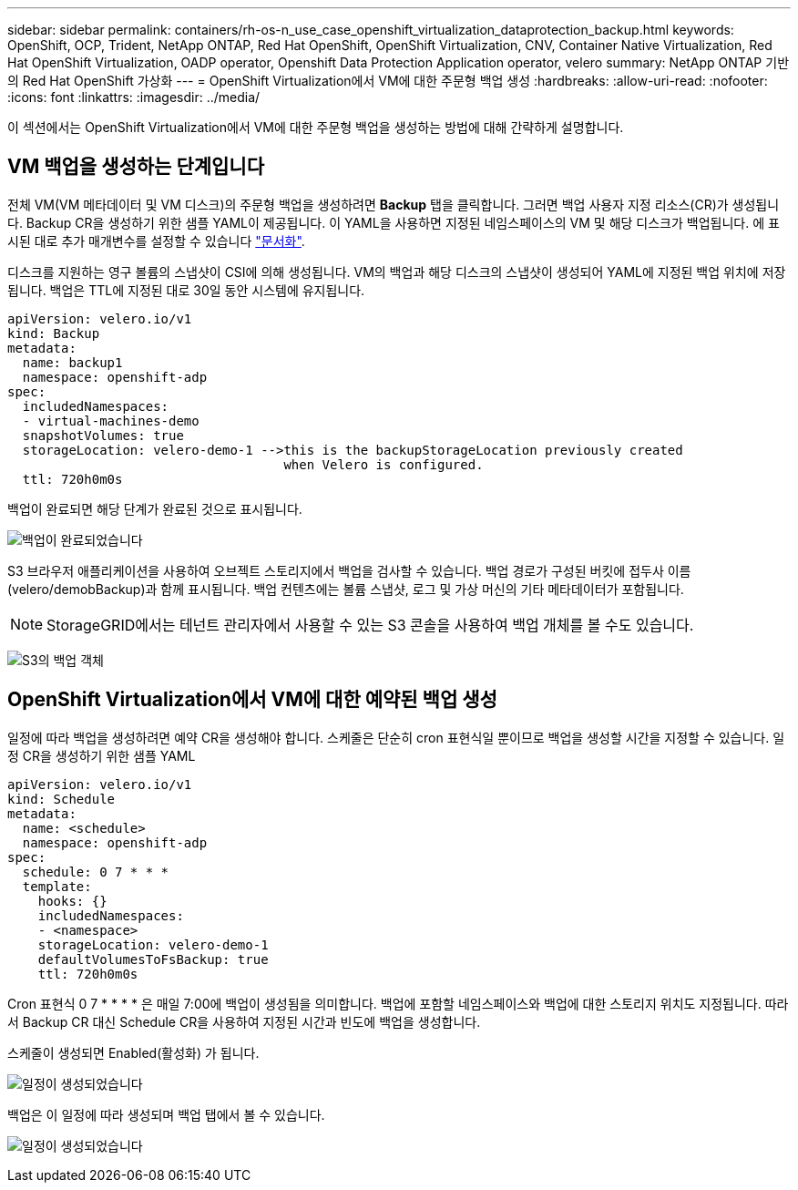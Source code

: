 ---
sidebar: sidebar 
permalink: containers/rh-os-n_use_case_openshift_virtualization_dataprotection_backup.html 
keywords: OpenShift, OCP, Trident, NetApp ONTAP, Red Hat OpenShift, OpenShift Virtualization, CNV, Container Native Virtualization, Red Hat OpenShift Virtualization, OADP operator, Openshift Data Protection Application operator, velero 
summary: NetApp ONTAP 기반의 Red Hat OpenShift 가상화 
---
= OpenShift Virtualization에서 VM에 대한 주문형 백업 생성
:hardbreaks:
:allow-uri-read: 
:nofooter: 
:icons: font
:linkattrs: 
:imagesdir: ../media/


[role="lead"]
이 섹션에서는 OpenShift Virtualization에서 VM에 대한 주문형 백업을 생성하는 방법에 대해 간략하게 설명합니다.



== VM 백업을 생성하는 단계입니다

전체 VM(VM 메타데이터 및 VM 디스크)의 주문형 백업을 생성하려면 ** Backup** 탭을 클릭합니다. 그러면 백업 사용자 지정 리소스(CR)가 생성됩니다. Backup CR을 생성하기 위한 샘플 YAML이 제공됩니다. 이 YAML을 사용하면 지정된 네임스페이스의 VM 및 해당 디스크가 백업됩니다. 에 표시된 대로 추가 매개변수를 설정할 수 있습니다 link:https://docs.openshift.com/container-platform/4.14/backup_and_restore/application_backup_and_restore/backing_up_and_restoring/oadp-creating-backup-cr.html["문서화"].

디스크를 지원하는 영구 볼륨의 스냅샷이 CSI에 의해 생성됩니다. VM의 백업과 해당 디스크의 스냅샷이 생성되어 YAML에 지정된 백업 위치에 저장됩니다. 백업은 TTL에 지정된 대로 30일 동안 시스템에 유지됩니다.

....
apiVersion: velero.io/v1
kind: Backup
metadata:
  name: backup1
  namespace: openshift-adp
spec:
  includedNamespaces:
  - virtual-machines-demo
  snapshotVolumes: true
  storageLocation: velero-demo-1 -->this is the backupStorageLocation previously created
                                    when Velero is configured.
  ttl: 720h0m0s
....
백업이 완료되면 해당 단계가 완료된 것으로 표시됩니다.

image:redhat_openshift_OADP_backup_image1.jpg["백업이 완료되었습니다"]

S3 브라우저 애플리케이션을 사용하여 오브젝트 스토리지에서 백업을 검사할 수 있습니다. 백업 경로가 구성된 버킷에 접두사 이름(velero/demobBackup)과 함께 표시됩니다. 백업 컨텐츠에는 볼륨 스냅샷, 로그 및 가상 머신의 기타 메타데이터가 포함됩니다.


NOTE: StorageGRID에서는 테넌트 관리자에서 사용할 수 있는 S3 콘솔을 사용하여 백업 개체를 볼 수도 있습니다.

image:redhat_openshift_OADP_backup_image2.jpg["S3의 백업 객체"]



== OpenShift Virtualization에서 VM에 대한 예약된 백업 생성

일정에 따라 백업을 생성하려면 예약 CR을 생성해야 합니다.
스케줄은 단순히 cron 표현식일 뿐이므로 백업을 생성할 시간을 지정할 수 있습니다. 일정 CR을 생성하기 위한 샘플 YAML

....
apiVersion: velero.io/v1
kind: Schedule
metadata:
  name: <schedule>
  namespace: openshift-adp
spec:
  schedule: 0 7 * * *
  template:
    hooks: {}
    includedNamespaces:
    - <namespace>
    storageLocation: velero-demo-1
    defaultVolumesToFsBackup: true
    ttl: 720h0m0s
....
Cron 표현식 0 7 * * * * 은 매일 7:00에 백업이 생성됨을 의미합니다.
백업에 포함할 네임스페이스와 백업에 대한 스토리지 위치도 지정됩니다. 따라서 Backup CR 대신 Schedule CR을 사용하여 지정된 시간과 빈도에 백업을 생성합니다.

스케줄이 생성되면 Enabled(활성화) 가 됩니다.

image:redhat_openshift_OADP_backup_image3.jpg["일정이 생성되었습니다"]

백업은 이 일정에 따라 생성되며 백업 탭에서 볼 수 있습니다.

image:redhat_openshift_OADP_backup_image4.jpg["일정이 생성되었습니다"]
